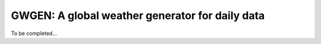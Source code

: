GWGEN: A global weather generator for daily data
================================================

To be completed...

